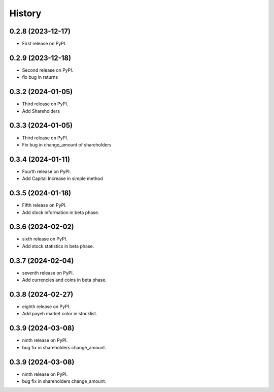 =======
History
=======

0.2.8 (2023-12-17)
------------------

* First release on PyPI.


0.2.9 (2023-12-18)
------------------
* Second release on PyPI.
* fix bug in returns


0.3.2 (2024-01-05)
------------------
* Third release on PyPI.
* Add Shareholders

0.3.3 (2024-01-05)
------------------
* Third release on PyPI.
* Fix bug in change_amount of shareholders

0.3.4 (2024-01-11)
------------------
* Fourth release on PyPI.
* Add Capital Increase in simple method

0.3.5 (2024-01-18)
------------------
* Fifth release on PyPI.
* Add stock information in beta phase.

0.3.6 (2024-02-02)
------------------
* sixth release on PyPI.
* Add stock statistics in beta phase.

0.3.7 (2024-02-04)
------------------
* seventh release on PyPI.
* Add currencies and coins in beta phase.

0.3.8 (2024-02-27)
------------------
* eighth release on PyPI.
* Add payeh market color in stocklist.

0.3.9 (2024-03-08)
------------------
* ninth release on PyPI.
* bug fix in shareholders change_amount.

0.3.9 (2024-03-08)
------------------
* ninth release on PyPI.
* bug fix in shareholders change_amount.
